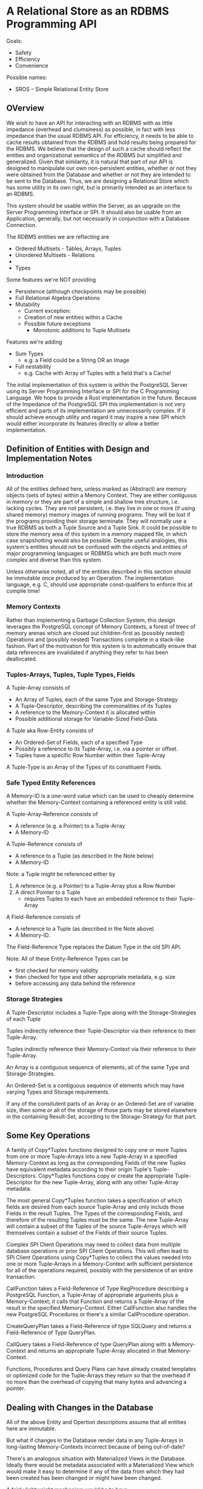 * A Relational Store as an RDBMS Programming API

Goals:
- Safety
- Efficiency
- Convenience

Possible names:
- SROS -- Simple Relational Entity Store

** OVerview

We wish to have an API for interacting with an RDBMS with as
little impedance (overhead and clumsiness) as possible, in
fact with less impedance than the usual RDBMS API.  For
efficiency, it needs to be able to cache results obtained
from the RDBMS and hold results being prepared for the
RDBMS.  We believe that the design of such a cache should
reflect the entities and organizational semantics of the
RDBMS but simplified and generalized.  Given that
similarity, it is natural that part of our API is designed
to manipulate our own non-persistent entities, whether or
not they were obtained from the Database and whether or not
they are intended to be sent to the Database.  Thus, we are
designing a Relational Store which has some utility in its
own right, but is primarily intended as an interface to an
RDBMS.

This system should be usable within the Server, as an
upgrade on the Server Programming Interface or SPI.  It
should also be usable from an Application, generally, but
not necessarily in conjunction with a Database Connection.

The RDBMS entities we are reflecting are
- Ordered Multisets - Tables, Arrays, Tuples
- Unordered Multisets - Relations
- 
- Types

Some features we're NOT providing
- Persistence (although checkpoints may be possible)
- Full Relational Algebra Operations
- Mutability
	- Current exception:
    - Creation of new entities within a Cache
  - Possible future exceptions
    - Monotonic additions to Tuple Multisets

Features we're adding
- Sum Types
  - e.g. a Field could be a String OR an Image
- Full nestability
  - e.g. Cache with Array of Tuples with a field that's a Cache!

The initial implementation of this system is within the
PostgreSQL Server using its Server Programming Interface or
SPI for the C Programming Language.  We hope to provide a
Rust implementation in the future.  Because of the Impedance
of the PostgreSQL SPI this implementation is not very
efficient and parts of its implementation are unnecessarily
complex.  If it should achieve enough utility and regard it
may inspire a new SPI which would either incorporate its
features directly or allow a better implementation.

** Definition of Entities with Design and Implementation Notes

*** Introduction

All of the entities defined here, unless marked as
(Abstract) are memory objects (sets of bytes) within a
Memory Context.  They are either contiguous in memory or
they are part of a simple and shallow tree structure,
i.e. lacking cycles.  They are not persistent, i.e. they
live in one or more (if using shared memory) memory images
of running programs.  They will be lost if the programs
providing their storage terminate.  They will normally use a
true RDBMS as both a Tuple Source and a Tuple Sink.  It
could be possible to store the memory area of this system in
a memory mapped file, in which case snapshotting would also
be possible.  Despite useful analogies, this system's
entities should not be confused with the objects and
entities of major programming languages or RDBMSs which are
both much more complex and diverse than this system.

Unless otherwise noted, all of the entities described in
this section should be immutable once produced by an
Operation.  The implementation language, e.g. C, should use
appropriate const-qualifiers to enforce this at compile
time!

*** Memory Contexts

Rather than implementing a Garbage Collection System, this
design leverages the PostgreSQL concept of Memory Contexts,
a forest of trees of memory arenas which are closed out
children-first as (possibly nested) Operations and (possibly
nested) Transactions complete in a stack-like fashion.  Part
of the motivation for this system is to automatically ensure
that data references are invalidated if anything they refer
to has been deallocated.

*** Tuples-Arrays, Tuples, Tuple Types, Fields

A Tuple-Array consists of
- An Array of Tuples, each of the same Type and Storage-Strategy
- A Tuple-Descriptor, describing the commonalities of its Tuples
- A reference to the Memory-Context it is allocated within
- Possible additional storage for Variable-Sized Field-Data.

A Tuple aka Row-Entity consists of
- An Ordered-Set of Fields, each of a specified Type
- Possibly a reference to its Tuple-Array, i.e. via a pointer or
  offset.
- Tuples have a specific Row Number within their Tuple-Array

A Tuple-Type is an Array of the Types of its constituent
Fields.

*** Safe Typed Entity References

A Memory-ID is a one-word value which can be used to cheaply
determine whether the Memory-Context containing a referenced
entity is still valid.

A Tuple-Array-Reference consists of
- A reference (e.g. a Pointer) to a Tuple-Array
- A Memory-ID

A Tuple-Reference consists of
- A reference to a Tuple (as described in the Note below)
- A Memory-ID

Note: a Tuple might be referenced either by
1. A reference (e.g. a Pointer) to a Tuple-Array plus a Row Number
2. A direct Pointer to a Tuple
  - requires Tuples to each have an embedded reference to their Tuple-Array

A Field-Reference consists of
- A reference to a Tuple (as described in the Note above)
- A Memory-ID.

The Field-Reference Type replaces the Datum Type in the old SPI API.

Note: All of these Entity-Reference Types can be
- first checked for memory validity
- then checked for type and other appropriate metadata, e.g. size
- before accessing any data behind the reference

*** Storage Strategies

A Tuple-Descriptor includes a Tuple-Type along with the
Storage-Strategies of each Tuple

Tuples indirectly reference their Tuple-Descriptor via their
reference to their Tuple-Array.

Tuples indirectly reference their Memory-Context via their
reference to their Tuple-Array.

An Array is a contiguous sequence of elements, all of the
same Type and Storage-Strategies.

An Ordered-Set is a contiguous sequence of elements which
may have varying Types and Storage requirements.

If any of the consitutent parts of an Array or an
Ordered-Set are of variable size, then some or all of the
storage of those parts may be stored elsewhere in the
containing Result-Set, according to the Storage-Strategy for
that part.

** Some Key Operations

A family of Copy*Tuples functions designed to copy one or
more Tuples from one or more Tuple-Arrays into a new Tuple-Array
in a specified Memory-Context as long as the corresponding
Fields of the new Tuples have equivalent metadata according
to their origin Tuple's Tuple-Descriptors.  Copy*Tuples
functions copy or create the appropriate Tuple-Descriptor
for the new Tuple-Array, along with any other Tuple-Array
metadata.

The most general Copy*Tuples function takes a specification
of which fields are desired from each source Tuple-Array and
only includs those Fields in the result Tuples.  The Types
of the corresponding Fields, and therefore of the resulting
Tuples must be the same.  The new Tuple-Array will contain a
subset of the Tuples of the source Tuple-Arrays which will
themselves contain a subset of the Fields of their source
Tuples.

Complex SPI Client Operations may need to collect data from
multiple database operations or prior SPI Client Operations.
This will often lead to SPI Client Operations using
Copy*Tuples to collect the values needed into one or more
Tuple-Arrays in a Memory-Context with sufficient persistence
for all of the operations required, possibly with the
persistence of an entire transaction.

CallFunction takes a Field-Reference of Type RegProcedure
describing a PostgreSQL Function, a Tuple-Array of appropriate
arguments plus a Memory-Context; it calls that Function and
returns a Tuple-Array of the result in the specified
Memory-Context.  Either CallFunction also handles the new
PostgreSQL Procedures or there's a similar CallProcedure
operation.

CreateQueryPlan takes a Field-Reference of type SQLQuery and
returns a Field-Reference of Type QueryPlan.

CallQuery takes a Field-Reference of type QueryPlan along
with a Memory-Context and returns an appropriate Tuple-Array
allocated in that Memory-Context.

Functions, Procedures and Query Plans can have already
created templates or optimized code for the Tuple-Arrays they
return so that the overhead if no more than the overhead of
copying that many bytes and advancing a pointer.

** Dealing with Changes in the Database

All of the above Entity and Opertion descriptions assume
that all entities here are immutable.

But what if changes in the Database render data in any
Tuple-Arrays in long-lasting Memory-Contexts incorrect because
of being out-of-date?

There's an analogous situation with Materialized Views in
the Database.  Ideally there would be metadata associated
with a Materialized View which would make it easy to
determine if any of the data from which they had been
created has been changed or might have been changed.

A fairly lightweight mechanism would be to have
- a boolean field associated with each Materialized View
  - indicating whether it can be trusted to be up-to-date
- a reference to that Materialized View
  -  associated with each source
    - Table or Function
- so Tables and Funcions would need an array of such

A Materialized View's up-to-date flag would be cleared whenever
- a Table source is updated
- a Function source's definition is Replaced

When a Materialied View is consulted, the View could first
be Updated if its up-to-date flag is false.

The query planner could optimize the above scheme by
filtering out some or all Table Inserts and Updates which
could not afffect each View - it could place appropriate
triggers on each source table.

It would be ideal to have the same or similar protection for
our Tuple-Arrays in long-lived Memory-Contexts.  We would use
Smart-Entity-References for components of any such long
lived Tuple-Arrays.  Appropriate C-Types would keep
Smart-Entity-References separate from regular
Entity-References.  At connection establishment time or
lazily, we would create a graph of pure functions returning
fresh Result-Sets and Entity-References which would be
re-run as needed whenever we tried to use a
Smart-Entity-Reference any of whose sources were no longer
up-to-date.  Smart-Entity-references would simply be
pointers into a collection of structures managing these
relationships, including a value, a flag (or flag-value) and
an update function to call if the flag or flag-value
indicated that the value might be out-of-date.

One of the key PostgreSQL enhancements would be an ability
to place triggers on PostgreSQL system tables implementing
the equivlent of foreign key constraints so that we can be
sure, e.g. that we're referencing the RegTypes and
RegProcedures that were in effect when we created Tuple-Arrays
dependent on them.

In practice, a combination of the above approaches would be
ideal.  Result-Sets unlikely to be needed beyond a
particular call to a client's SQL Function would be handled
with procedural code and any Tuple-Arrays would be deallocated
when that SQL Function terminated.

Desired PostgreSQL extensions:
- Foreign key references to System Tables
- Triggers associable with foreign key references
- Ability lock dependent tables or subsets thereof in memory

